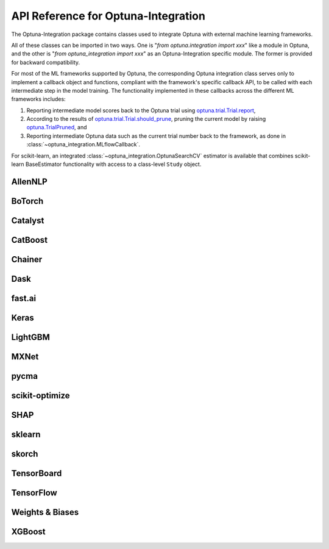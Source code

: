 API Reference for Optuna-Integration
====================================


The Optuna-Integration package contains classes used to integrate Optuna with external machine learning frameworks.

All of these classes can be imported in two ways. One is "`from optuna.integration import xxx`" like a module in Optuna,
and the other is "`from optuna_integration import xxx`" as an Optuna-Integration specific module.
The former is provided for backward compatibility.

For most of the ML frameworks supported by Optuna, the corresponding Optuna integration class serves only to implement a callback object and functions, compliant with the framework's specific callback API, to be called with each intermediate step in the model training. The functionality implemented in these callbacks across the different ML frameworks includes:

(1) Reporting intermediate model scores back to the Optuna trial using `optuna.trial.Trial.report <https://optuna.readthedocs.io/en/stable/reference/generated/optuna.trial.Trial.html#optuna.trial.Trial.report>`_,
(2) According to the results of `optuna.trial.Trial.should_prune <https://optuna.readthedocs.io/en/stable/reference/generated/optuna.trial.Trial.html#optuna.trial.Trial.should_prune>`_, pruning the current model by raising `optuna.TrialPruned <https://optuna.readthedocs.io/en/stable/reference/generated/optuna.TrialPruned.html#optuna.TrialPruned>`_, and
(3) Reporting intermediate Optuna data such as the current trial number back to the framework, as done in :class:`~optuna_integration.MLflowCallback`.

For scikit-learn, an integrated :class:`~optuna_integration.OptunaSearchCV` estimator is available that combines scikit-learn BaseEstimator functionality with access to a class-level ``Study`` object.

AllenNLP
--------

.. autosummary::
   :toctree: generated/
   :nosignatures:

   optuna_integration.AllenNLPExecutor
   optuna_integration.allennlp.dump_best_config
   optuna_integration.AllenNLPPruningCallback

BoTorch
-------

.. autosummary::
   :toctree: generated/
   :nosignatures:

   optuna_integration.BoTorchSampler
   optuna_integration.botorch.ehvi_candidates_func
   optuna_integration.botorch.logei_candidates_func
   optuna_integration.botorch.qei_candidates_func
   optuna_integration.botorch.qnei_candidates_func
   optuna_integration.botorch.qehvi_candidates_func
   optuna_integration.botorch.qnehvi_candidates_func
   optuna_integration.botorch.qparego_candidates_func

Catalyst
--------

.. autosummary::
   :toctree: generated/
   :nosignatures:

   optuna_integration.CatalystPruningCallback

CatBoost
--------

.. autosummary::
   :toctree: generated/
   :nosignatures:

   optuna_integration.CatBoostPruningCallback

Chainer
-------

.. autosummary::
   :toctree: generated/
   :nosignatures:

   optuna_integration.ChainerPruningExtension
   optuna_integration.ChainerMNStudy

Dask
----

.. autosummary::
   :toctree: generated/
   :nosignatures:

   optuna_integration.DaskStorage

fast.ai
-------

.. autosummary::
   :toctree: generated/
   :nosignatures:

   optuna_integration.FastAIV1PruningCallback
   optuna_integration.FastAIV2PruningCallback
   optuna_integration.FastAIPruningCallback

Keras
-----

.. autosummary::
   :toctree: generated/
   :nosignatures:

   optuna_integration.KerasPruningCallback

LightGBM
--------

.. autosummary::
   :toctree: generated/
   :nosignatures:

   optuna_integration.LightGBMPruningCallback
   optuna_integration.lightgbm.train
   optuna_integration.lightgbm.LightGBMTuner
   optuna_integration.lightgbm.LightGBMTunerCV

MXNet
-----

.. autosummary::
   :toctree: generated/
   :nosignatures:

   optuna_integration.MXNetPruningCallback

pycma
-----
.. autosummary::
   :toctree: generated/
   :nosignatures:

   optuna_integration.CmaEsSampler
   optuna_integration.PyCmaSampler

scikit-optimize
---------------

.. autosummary::
   :toctree: generated/
   :nosignatures:

   optuna_integration.SkoptSampler

SHAP
----

.. autosummary::
   :toctree: generated/
   :nosignatures:

   optuna_integration.ShapleyImportanceEvaluator

sklearn
-------

.. autosummary::
   :toctree: generated/
   :nosignatures:

    optuna_integration.OptunaSearchCV

skorch
------

.. autosummary::
   :toctree: generated/
   :nosignatures:

    optuna_integration.SkorchPruningCallback

TensorBoard
-----------

.. autosummary::
   :toctree: generated/
   :nosignatures:

   optuna_integration.TensorBoardCallback

TensorFlow
----------

.. autosummary::
   :toctree: generated/
   :nosignatures:

   optuna_integration.TFKerasPruningCallback

Weights & Biases
----------------

.. autosummary::
   :toctree: generated/
   :nosignatures:

   optuna_integration.WeightsAndBiasesCallback

XGBoost
-------

.. autosummary::
   :toctree: generated/
   :nosignatures:

   optuna_integration.XGBoostPruningCallback
